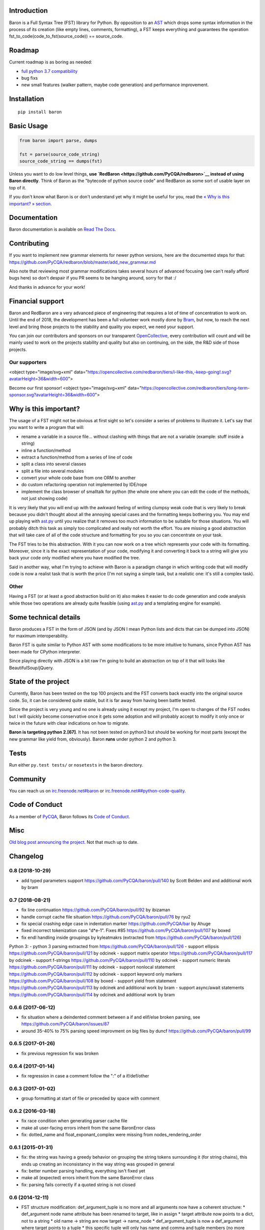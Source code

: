 Introduction
============

Baron is a Full Syntax Tree (FST) library for Python. By opposition to
an `AST <https://en.wikipedia.org/wiki/Abstract_syntax_tree>`__ which
drops some syntax information in the process of its creation (like empty
lines, comments, formatting), a FST keeps everything and guarantees the
operation fst\_to\_code(code\_to\_fst(source\_code)) == source\_code.

Roadmap
=======

Current roadmap is as boring as needed:

-  `full python 3.7
   compatibility <https://baron.readthedocs.io/en/latest/grammar.html>`__
-  bug fixs
-  new small features (walker pattern, maybe code generation) and
   performance improvement.

Installation
============

::

    pip install baron

Basic Usage
===========

.. code:: python

    from baron import parse, dumps

    fst = parse(source_code_string)
    source_code_string == dumps(fst)

Unless you want to do low level things, **use
`RedBaron <https://github.com/PyCQA/redbaron>`__ instead of using Baron
directly**. Think of Baron as the "bytecode of python source code" and
RedBaron as some sort of usable layer on top of it.

If you don't know what Baron is or don't understand yet why it might be
useful for you, read the `« Why is this important? »
section <#why-is-this-important>`__.

Documentation
=============

Baron documentation is available on `Read The
Docs <http://baron.readthedocs.io/en/latest/>`__.

Contributing
============

If you want to implement new grammar elements for newer python versions,
here are the documented steps for that:
https://github.com/PyCQA/redbaron/blob/master/add\_new\_grammar.md

Also note that reviewing most grammar modifications takes several hours
of advanced focusing (we can't really afford bugs here) so don't despair
if you PR seems to be hanging around, sorry for that :/

And thanks in advance for your work!

Financial support
=================

Baron and RedBaron are a very advanced piece of engineering that
requires a lot of time of concentration to work on. Until the end of
2018, the development has been a full volunteer work mostly done by
`Bram <https://github.com/psycojoker>`__, but now, to reach the next
level and bring those projects to the stability and quality you expect,
we need your support.

You can join our contributors and sponsors on our transparent
`OpenCollective <https://opencollective.com/redbaron>`__, every
contribution will count and will be mainly used to work on the projects
stability and quality but also on continuing, on the side, the R&D side
of those projects.

Our supporters
--------------

<object type="image/svg+xml"
data="https://opencollective.com/redbaron/tiers/i-like-this,-keep-going!.svg?avatarHeight=36&width=600">

Become our first sponsor! <object type="image/svg+xml"
data="https://opencollective.com/redbaron/tiers/long-term-sponsor.svg?avatarHeight=36&width=600">

Why is this important?
======================

The usage of a FST might not be obvious at first sight so let's consider
a series of problems to illustrate it. Let's say that you want to write
a program that will:

-  rename a variable in a source file... without clashing with things
   that are not a variable (example: stuff inside a string)
-  inline a function/method
-  extract a function/method from a series of line of code
-  split a class into several classes
-  split a file into several modules
-  convert your whole code base from one ORM to another
-  do custom refactoring operation not implemented by IDE/rope
-  implement the class browser of smalltalk for python (the whole one
   where you can edit the code of the methods, not just showing code)

It is very likely that you will end up with the awkward feeling of
writing clumpsy weak code that is very likely to break because you
didn't thought about all the annoying special cases and the formatting
keeps bothering you. You may end up playing with
`ast.py <http://docs.python.org/2/library/ast.html>`__ until you realize
that it removes too much information to be suitable for those
situations. You will probably ditch this task as simply too complicated
and really not worth the effort. You are missing a good abstraction that
will take care of all of the code structure and formatting for you so
you can concentrate on your task.

The FST tries to be this abstraction. With it you can now work on a tree
which represents your code with its formatting. Moreover, since it is
the exact representation of your code, modifying it and converting it
back to a string will give you back your code only modified where you
have modified the tree.

Said in another way, what I'm trying to achieve with Baron is a paradigm
change in which writing code that will modify code is now a realist task
that is worth the price (I'm not saying a simple task, but a realistic
one: it's still a complex task).

Other
-----

Having a FST (or at least a good abstraction build on it) also makes it
easier to do code generation and code analysis while those two
operations are already quite feasible (using
`ast.py <http://docs.python.org/2/library/ast.html>`__ and a templating
engine for example).

Some technical details
======================

Baron produces a FST in the form of JSON (and by JSON I mean Python
lists and dicts that can be dumped into JSON) for maximum
interoperability.

Baron FST is quite similar to Python AST with some modifications to be
more intuitive to humans, since Python AST has been made for CPython
interpreter.

Since playing directly with JSON is a bit raw I'm going to build an
abstraction on top of it that will looks like BeautifulSoup/jQuery.

State of the project
====================

Currently, Baron has been tested on the top 100 projects and the FST
converts back exactly into the original source code. So, it can be
considered quite stable, but it is far away from having been battle
tested.

Since the project is very young and no one is already using it except my
project, I'm open to changes of the FST nodes but I will quickly become
conservative once it gets some adoption and will probably accept to
modify it only once or twice in the future with clear indications on how
to migrate.

**Baron is targeting python 2.[67]**. It has not been tested on python3
but should be working for most parts (except the new grammar like yield
from, obviously). Baron **runs** under python 2 and python 3.

Tests
=====

Run either ``py.test tests/`` or ``nosetests`` in the baron directory.

Community
=========

You can reach us on
`irc.freenode.net#baron <https://webchat.freenode.net/?channels=%23baron>`__
or
`irc.freenode.net##python-code-quality <https://webchat.freenode.net/?channels=%23%23python-code-quality>`__.

Code of Conduct
===============

As a member of `PyCQA <https://github.com/PyCQA>`__, Baron follows its
`Code of
Conduct <http://meta.pycqa.org/en/latest/code-of-conduct.html>`__.

Misc
====

`Old blog post announcing the
project. <http://worlddomination.be/blog/2013/the-baron-project-part-1-what-and-why.html>`__
Not that much up to date.


Changelog
=========

0.8 (2018-10-29)
----------------

- add typed parameters support https://github.com/PyCQA/baron/pull/140 by Scott Belden and and additional work by bram

0.7 (2018-08-21)
----------------

- fix line continuation https://github.com/PyCQA/baron/pull/92 by ibizaman
- handle corrupt cache file situation https://github.com/PyCQA/baron/pull/76 by ryu2
- fix special crashing edge case in indentation marker https://github.com/PyCQA/bar by Ahuge
- fixed incorrect tokenization case "d*e-1". Fixes #85 https://github.com/PyCQA/baron/pull/107 by boxed
- fix endl handling inside groupings by kyleatmakrs (extracted from https://github.com/PyCQA/baron/pull/126)

Python 3:
- python 3 parsing extracted from https://github.com/PyCQA/baron/pull/126
- support ellipsis https://github.com/PyCQA/baron/pull/121 by odcinek
- support matrix operator https://github.com/PyCQA/baron/pull/117 by odcinek
- support f-strings https://github.com/PyCQA/baron/pull/110 by odcinek
- support numeric literals https://github.com/PyCQA/baron/pull/111 by odcinek
- support nonlocal statement https://github.com/PyCQA/baron/pull/112 by odcinek
- support keyword only markers https://github.com/PyCQA/baron/pull/108 by boxed
- support yield from statement https://github.com/PyCQA/baron/pull/113 by odcinek and additional work by bram
- support async/await statements https://github.com/PyCQA/baron/pull/114 by odcinek and additional work by bram

0.6.6 (2017-06-12)
------------------

- fix situation where a deindented comment between a if and elif/else broken
  parsing, see https://github.com/PyCQA/baron/issues/87
- around 35-40% to 75% parsing speed improvment on big files by duncf
  https://github.com/PyCQA/baron/pull/99

0.6.5 (2017-01-26)
------------------

- fix previous regression fix was broken

0.6.4 (2017-01-14)
------------------

- fix regression in case a comment follow the ":" of a if/def/other

0.6.3 (2017-01-02)
------------------

- group formatting at start of file or preceded by space with comment

0.6.2 (2016-03-18)
------------------

- fix race condition when generating parser cache file
- make all user-facing errors inherit from the same BaronError class
- fix: dotted_name and float_exponant_complex were missing from
  nodes_rendering_order

0.6.1 (2015-01-31)
------------------

- fix: the string was having a greedy behavior on grouping the string tokens
  surrounding it (for string chains), this ends up creating an inconsistancy in
  the way string was grouped in general
- fix: better number parsing handling, everything isn't fixed yet
- make all (expected) errors inherit from the same BaronError class
- fix: parsing fails correctly if a quoted string is not closed

0.6 (2014-12-11)
----------------

- FST structure modification: def_argument_tuple is no more and all arguments
  now have a coherent structure:
  * def_argument node name attribute has been renamed to target, like in assign
  * target attribute now points to a dict, not to a string
  * old name -> string are now target -> name_node
  * def_argument_tuple is now a def_argument where target points to a tuple
  * this specific tuple will only has name and comma and tuple members (no more
    def_argument for name)
- new node: long, before int and long where merged but that was causing problems

0.5 (2014-11-10)
----------------

- rename "funcdef" node to "def" node to be way more intuitive.

0.4 (2014-09-29)
----------------

- new rendering type in the nodes_rendering_order dictionary: string. This
  remove an ambiguity where a key could be pointing to a dict or a string, thus
  forcing third party tools to do guessing.

0.3.1 (2014-09-04)
------------------

- setup.py wasn't working if wheel wasn't used because the CHANGELOG file
  wasn't included in the MANIFEST.in

0.3 (2014-08-21)
----------------

- path becomes a simple list and is easier to deal with
- bounding box allows you to know the left most and right most position
  of a node see https://baron.readthedocs.io/en/latest/#bounding-box
- redbaron is classified as supporting python3
  https://github.com/PyCQA/baron/pull/51
- ensure than when a key is a string, it's empty value is an empty string and
  not None to avoid breaking libs that use introspection to guess the type of
  the key
- key renaming in the FST: "delimiteur" -> "delimiter"
- name_as_name and dotted_as_name node don't have the "as" key anymore as it
  was useless (it can be deduce from the state of the "target" key)
- dotted_name node doesn't exist anymore, its existance was unjustified. In
  import, from_import and decorator node, it has been replaced from a key to a
  dict (with only a list inside of it) to a simple list.
- dumps now accept a strict boolean argument to check the validity of the FST
  on dumping, but this isn't that much a public feature and should probably be
  changed of API in the futur
- name_as_name and dotted_as_name empty value for target is now an empty string
  and not None since this is a string type key
- boundingbox now includes the newlines at the end of a node
- all raised exceptions inherit from a common base exception to ease try/catch
  constructions
- Position's left and right functions become properties and thus
  attributes
- Position objects can be compared to other Position objects or any
  iterables
- make_position and make_bounding_box functions are deleted in favor of
  always using the corresponding class' constructor

0.2 (2014-06-11)
----------------

- Baron now provides documentation on https://baron.readthedocs.io
- feature: baron now run in python3 (*but* doesn't implement the full python3
  grammar yet) by Pierre Penninckx https://github.com/ibizaman
- feature: drop the usage of ast.py to find print_function, this allow any
  version of python to parse any other version of python also by Pierre
  Penninckx
- fix: rare bug where a comment end up being confused as an indentation level
- 2 new helpers: show_file and show_node, see https://baron.readthedocs.io/en/latest/#show-file
  and https://baron.readthedocs.io/en/latest/#show-node
- new dictionary that provides the informations on how to render a FST node:
  nodes_rendering_order see https://baron.readthedocs.io/en/latest/#rendering-the-fst
- new utilities to find a node, see https://baron.readthedocs.io/en/latest/#locate-a-node
- new generic class that provide templates to work on the FST see
  https://baron.readthedocs.io/en/latest/#rendering-the-fst

0.1.3 (2014-04-13)
------------------

- set sugar syntaxic notation wasn't handled by the dumper (apparently no one
  use this on pypi top 100)

0.1.2 (2014-04-08)
------------------

- baron.dumps now accept a single FST node, it was only working with a list of
  FST nodes
- don't add a endl node at the end if not present in the input string
- de-uniformise call_arguments and function_arguments node, this is just
  creating more problems that anything else
- fix https://github.com/PyCQA/redbaron/issues/4
- fix the fact that baron can't parse "{1,}" (but "{1}" is working)

0.1.1 (2014-03-23)
------------------

- It appears that I don't know how to write MANIFEST.in correctly


0.1 (2014-03-22)
----------------

- Init


